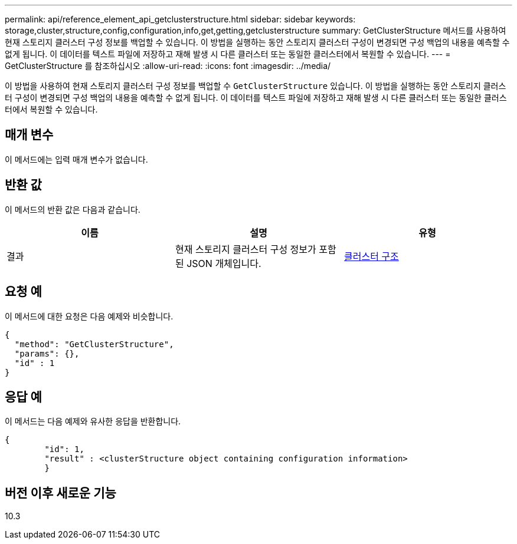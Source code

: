 ---
permalink: api/reference_element_api_getclusterstructure.html 
sidebar: sidebar 
keywords: storage,cluster,structure,config,configuration,info,get,getting,getclusterstructure 
summary: GetClusterStructure 메서드를 사용하여 현재 스토리지 클러스터 구성 정보를 백업할 수 있습니다. 이 방법을 실행하는 동안 스토리지 클러스터 구성이 변경되면 구성 백업의 내용을 예측할 수 없게 됩니다. 이 데이터를 텍스트 파일에 저장하고 재해 발생 시 다른 클러스터 또는 동일한 클러스터에서 복원할 수 있습니다. 
---
= GetClusterStructure 를 참조하십시오
:allow-uri-read: 
:icons: font
:imagesdir: ../media/


[role="lead"]
이 방법을 사용하여 현재 스토리지 클러스터 구성 정보를 백업할 수 `GetClusterStructure` 있습니다. 이 방법을 실행하는 동안 스토리지 클러스터 구성이 변경되면 구성 백업의 내용을 예측할 수 없게 됩니다. 이 데이터를 텍스트 파일에 저장하고 재해 발생 시 다른 클러스터 또는 동일한 클러스터에서 복원할 수 있습니다.



== 매개 변수

이 메서드에는 입력 매개 변수가 없습니다.



== 반환 값

이 메서드의 반환 값은 다음과 같습니다.

|===
| 이름 | 설명 | 유형 


 a| 
결과
 a| 
현재 스토리지 클러스터 구성 정보가 포함된 JSON 개체입니다.
 a| 
xref:reference_element_api_clusterstructure.adoc[클러스터 구조]

|===


== 요청 예

이 메서드에 대한 요청은 다음 예제와 비슷합니다.

[listing]
----
{
  "method": "GetClusterStructure",
  "params": {},
  "id" : 1
}
----


== 응답 예

이 메서드는 다음 예제와 유사한 응답을 반환합니다.

[listing]
----
{
	"id": 1,
	"result" : <clusterStructure object containing configuration information>
	}
----


== 버전 이후 새로운 기능

10.3
